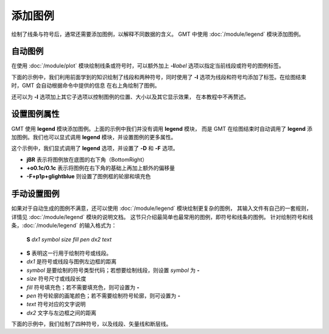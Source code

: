 添加图例
========

绘制了线条与符号后，通常还需要添加图例，以解释不同数据的含义。
GMT 中使用 :doc:`/module/legend` 模块添加图例。

自动图例
--------

在使用 :doc:`/module/plot` 模块绘制线条或符号时，可以额外加上 **-l**\ *label*
选项以指定当前线段或符号的图例标签。

下面的示例中，我们利用前面学到的知识绘制了线段和两种符号，同时使用了 **-l**
选项为线段和符号均添加了标签。在绘图结束时，GMT 会自动根据命令中提供的信息
在右上角绘制了图例。

.. gmtplot::
    :width: 50%

    gmt begin auto-legend png,pdf
    gmt basemap -R0/10/0/10 -JX10c -Baf
    gmt plot -W1p,blue -l"Profile" << EOF
    3 3
    6 8
    EOF
    gmt plot -Gred -Sa0.3c -W0.5p -l"Event" << EOF
    5  5
    EOF
    gmt plot -Gblue -St0.3c -W0.5p -l"Station" << EOF
    2 3
    4 6
    8 5
    EOF
    gmt end show

还可以为 **-l** 选项加上其它子选项以控制图例的位置、大小以及其它显示效果，
在本教程中不再赘述。

设置图例属性
------------

GMT 使用 **legend** 模块添加图例。上面的示例中我们并没有调用 **legend** 模块，
而是 GMT 在绘图结束时自动调用了 **legend** 添加图例。我们也可以显式调用
**legend** 模块，并设置图例的更多属性。

.. gmtplot::
    :width: 50%

    gmt begin auto-legend png,pdf
    gmt basemap -R0/10/0/10 -JX10c -Baf
    gmt plot -W1p,blue -l"Profile" << EOF
    3 3
    6 8
    EOF
    gmt plot -Gred -Sa0.3c -W0.5p -l"Event" << EOF
    5  5
    EOF
    gmt plot -Gblue -St0.3c -W0.5p -l"Station" << EOF
    2 3
    4 6
    8 5
    EOF
    gmt legend -DjBR+o0.1c/0.1c -F+p1p+glightblue
    gmt end show

这个示例中，我们显式调用了 **legend** 选项，并设置了 **-D** 和 **-F** 选项。

- **jBR** 表示将图例放在底图的右下角（BottomRight）
- **+o0.1c/0.1c** 表示将图例在右下角的基础上再加上额外的偏移量
- **-F+p1p+glightblue** 则设置了图例框的轮廓和填充色

手动设置图例
------------

如果对于自动生成的图例不满意，还可以使用 :doc:`/module/legend` 模块绘制更复杂的图例，
其输入文件有自己的一套规则，详情见 :doc:`/module/legend` 模块的说明文档。
这节只介绍最简单也最常用的图例，即符号和线条的图例。
针对绘制符号和线条，:doc:`/module/legend` 的输入格式为：

    **S** *dx1* *symbol* *size* *fill* *pen* *dx2* *text*

- **S** 表明这一行用于绘制符号或线段。
- *dx1* 是符号或线段与图例左边框的距离
- *symbol* 是要绘制的符号类型代码；若想要绘制线段，则设置 *symbol* 为 **-**
- *size* 符号尺寸或线段长度
- *fill* 符号填充色；若不需要填充色，则可设置为 **-**
- *pen* 符号轮廓的画笔颜色；若不需要绘制符号轮廓，则可设置为 **-**
- *text* 符号对应的文字说明
- *dx2* 文字与左边框之间的距离

下面的示例中，我们绘制了四种符号，以及线段、矢量线和断层线。

.. gmtplot::
    :width: 70%

	gmt begin map png,pdf
	gmt basemap -R0/10/0/8 -JX10c/8c -Baf -BWSen
	cat > legend.txt << EOF
	# symbols
	S 0.25c c 0.3c -      0.25p,blue 0.8c circle
	S 0.25c t 0.3c cyan   0.25p      0.8c triangle
	S 0.25c i 0.3c blue   0.25p,red  0.8c triangle2
	S 0.25c e 0.3c yellow 0.25p      0.8c ellipse
	# lines
	S 0.25c - 0.5c - 0.25p 0.8c line
	S 0.25c - 0.5c - 0.25p,- 0.8c dashline
	S 0.25c v0.1i+a40+e 0.25i magenta 0.25p 0.8c vector
	S 0.25c f0.1i+l+t 0.25i blue 0.25p 0.8c fault
	EOF
	gmt legend legend.txt -DjBR+w2.8c+o0.1c/0.1c -F+p1p+glightblue
	gmt end show
